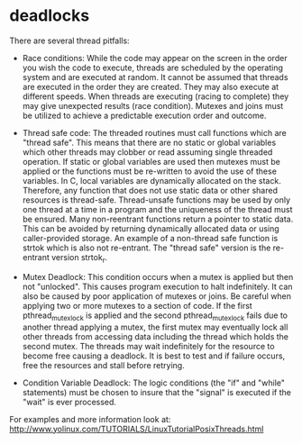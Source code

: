 * deadlocks

There are several thread pitfalls:

- Race conditions: While the code may appear on the screen in the order you wish the code to execute, threads are scheduled by the operating system and are executed at random. It cannot be assumed that threads are executed in the order they are created. They may also execute at different speeds. When threads are executing (racing to complete) they may give unexpected results (race condition). Mutexes and joins must be utilized to achieve a predictable execution order and outcome.

- Thread safe code: The threaded routines must call functions which are "thread safe". This means that there are no static or global variables which other threads may clobber or read assuming single threaded operation. If static or global variables are used then mutexes must be applied or the functions must be re-written to avoid the use of these variables. In C, local variables are dynamically allocated on the stack. Therefore, any function that does not use static data or other shared resources is thread-safe. Thread-unsafe functions may be used by only one thread at a time in a program and the uniqueness of the thread must be ensured. Many non-reentrant functions return a pointer to static data. This can be avoided by returning dynamically allocated data or using caller-provided storage. An example of a non-thread safe function is strtok which is also not re-entrant. The "thread safe" version is the re-entrant version strtok_r.

- Mutex Deadlock: This condition occurs when a mutex is applied but then not "unlocked". This causes program execution to halt indefinitely. It can also be caused by poor application of mutexes or joins. Be careful when applying two or more mutexes to a section of code. If the first pthread_mutex_lock is applied and the second pthread_mutex_lock fails due to another thread applying a mutex, the first mutex may eventually lock all other threads from accessing data including the thread which holds the second mutex. The threads may wait indefinitely for the resource to become free causing a deadlock. It is best to test and if failure occurs, free the resources and stall before retrying.

- Condition Variable Deadlock: The logic conditions (the "if" and "while" statements) must be chosen to insure that the "signal" is executed if the "wait" is ever processed.

For examples and more information look at: http://www.yolinux.com/TUTORIALS/LinuxTutorialPosixThreads.html
